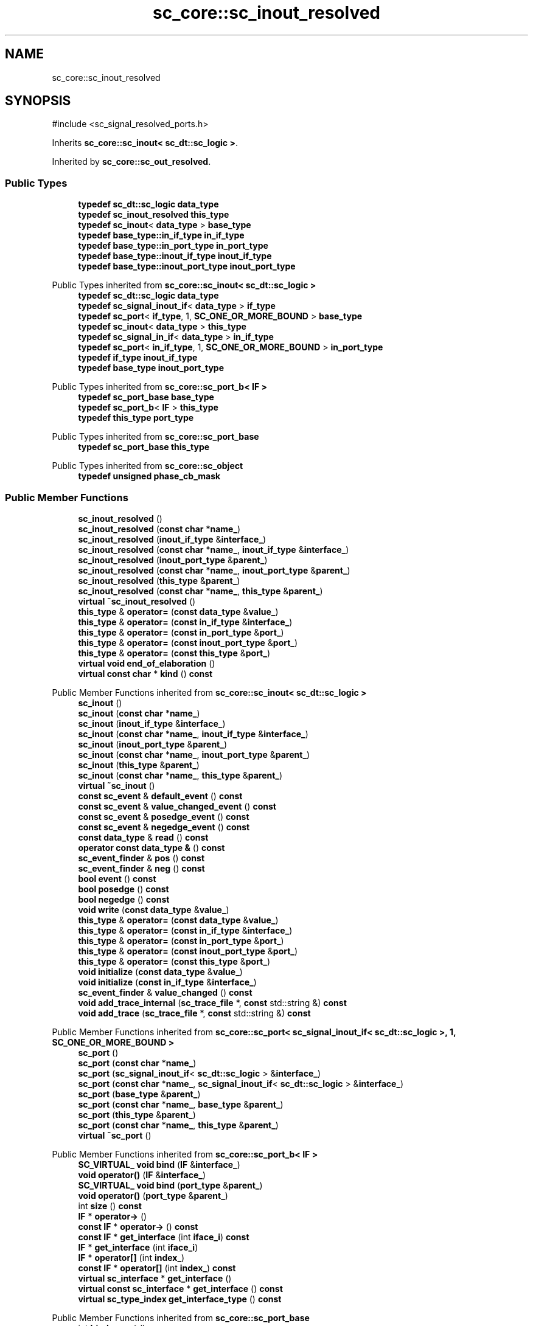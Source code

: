 .TH "sc_core::sc_inout_resolved" 3 "VHDL simulator" \" -*- nroff -*-
.ad l
.nh
.SH NAME
sc_core::sc_inout_resolved
.SH SYNOPSIS
.br
.PP
.PP
\fR#include <sc_signal_resolved_ports\&.h>\fP
.PP
Inherits \fBsc_core::sc_inout< sc_dt::sc_logic >\fP\&.
.PP
Inherited by \fBsc_core::sc_out_resolved\fP\&.
.SS "Public Types"

.in +1c
.ti -1c
.RI "\fBtypedef\fP \fBsc_dt::sc_logic\fP \fBdata_type\fP"
.br
.ti -1c
.RI "\fBtypedef\fP \fBsc_inout_resolved\fP \fBthis_type\fP"
.br
.ti -1c
.RI "\fBtypedef\fP \fBsc_inout\fP< \fBdata_type\fP > \fBbase_type\fP"
.br
.ti -1c
.RI "\fBtypedef\fP \fBbase_type::in_if_type\fP \fBin_if_type\fP"
.br
.ti -1c
.RI "\fBtypedef\fP \fBbase_type::in_port_type\fP \fBin_port_type\fP"
.br
.ti -1c
.RI "\fBtypedef\fP \fBbase_type::inout_if_type\fP \fBinout_if_type\fP"
.br
.ti -1c
.RI "\fBtypedef\fP \fBbase_type::inout_port_type\fP \fBinout_port_type\fP"
.br
.in -1c

Public Types inherited from \fBsc_core::sc_inout< sc_dt::sc_logic >\fP
.in +1c
.ti -1c
.RI "\fBtypedef\fP \fBsc_dt::sc_logic\fP \fBdata_type\fP"
.br
.ti -1c
.RI "\fBtypedef\fP \fBsc_signal_inout_if\fP< \fBdata_type\fP > \fBif_type\fP"
.br
.ti -1c
.RI "\fBtypedef\fP \fBsc_port\fP< \fBif_type\fP, 1, \fBSC_ONE_OR_MORE_BOUND\fP > \fBbase_type\fP"
.br
.ti -1c
.RI "\fBtypedef\fP \fBsc_inout\fP< \fBdata_type\fP > \fBthis_type\fP"
.br
.ti -1c
.RI "\fBtypedef\fP \fBsc_signal_in_if\fP< \fBdata_type\fP > \fBin_if_type\fP"
.br
.ti -1c
.RI "\fBtypedef\fP \fBsc_port\fP< \fBin_if_type\fP, 1, \fBSC_ONE_OR_MORE_BOUND\fP > \fBin_port_type\fP"
.br
.ti -1c
.RI "\fBtypedef\fP \fBif_type\fP \fBinout_if_type\fP"
.br
.ti -1c
.RI "\fBtypedef\fP \fBbase_type\fP \fBinout_port_type\fP"
.br
.in -1c

Public Types inherited from \fBsc_core::sc_port_b< IF >\fP
.in +1c
.ti -1c
.RI "\fBtypedef\fP \fBsc_port_base\fP \fBbase_type\fP"
.br
.ti -1c
.RI "\fBtypedef\fP \fBsc_port_b\fP< \fBIF\fP > \fBthis_type\fP"
.br
.ti -1c
.RI "\fBtypedef\fP \fBthis_type\fP \fBport_type\fP"
.br
.in -1c

Public Types inherited from \fBsc_core::sc_port_base\fP
.in +1c
.ti -1c
.RI "\fBtypedef\fP \fBsc_port_base\fP \fBthis_type\fP"
.br
.in -1c

Public Types inherited from \fBsc_core::sc_object\fP
.in +1c
.ti -1c
.RI "\fBtypedef\fP \fBunsigned\fP \fBphase_cb_mask\fP"
.br
.in -1c
.SS "Public Member Functions"

.in +1c
.ti -1c
.RI "\fBsc_inout_resolved\fP ()"
.br
.ti -1c
.RI "\fBsc_inout_resolved\fP (\fBconst\fP \fBchar\fP *\fBname_\fP)"
.br
.ti -1c
.RI "\fBsc_inout_resolved\fP (\fBinout_if_type\fP &\fBinterface_\fP)"
.br
.ti -1c
.RI "\fBsc_inout_resolved\fP (\fBconst\fP \fBchar\fP *\fBname_\fP, \fBinout_if_type\fP &\fBinterface_\fP)"
.br
.ti -1c
.RI "\fBsc_inout_resolved\fP (\fBinout_port_type\fP &\fBparent_\fP)"
.br
.ti -1c
.RI "\fBsc_inout_resolved\fP (\fBconst\fP \fBchar\fP *\fBname_\fP, \fBinout_port_type\fP &\fBparent_\fP)"
.br
.ti -1c
.RI "\fBsc_inout_resolved\fP (\fBthis_type\fP &\fBparent_\fP)"
.br
.ti -1c
.RI "\fBsc_inout_resolved\fP (\fBconst\fP \fBchar\fP *\fBname_\fP, \fBthis_type\fP &\fBparent_\fP)"
.br
.ti -1c
.RI "\fBvirtual\fP \fB~sc_inout_resolved\fP ()"
.br
.ti -1c
.RI "\fBthis_type\fP & \fBoperator=\fP (\fBconst\fP \fBdata_type\fP &\fBvalue_\fP)"
.br
.ti -1c
.RI "\fBthis_type\fP & \fBoperator=\fP (\fBconst\fP \fBin_if_type\fP &\fBinterface_\fP)"
.br
.ti -1c
.RI "\fBthis_type\fP & \fBoperator=\fP (\fBconst\fP \fBin_port_type\fP &\fBport_\fP)"
.br
.ti -1c
.RI "\fBthis_type\fP & \fBoperator=\fP (\fBconst\fP \fBinout_port_type\fP &\fBport_\fP)"
.br
.ti -1c
.RI "\fBthis_type\fP & \fBoperator=\fP (\fBconst\fP \fBthis_type\fP &\fBport_\fP)"
.br
.ti -1c
.RI "\fBvirtual\fP \fBvoid\fP \fBend_of_elaboration\fP ()"
.br
.ti -1c
.RI "\fBvirtual\fP \fBconst\fP \fBchar\fP * \fBkind\fP () \fBconst\fP"
.br
.in -1c

Public Member Functions inherited from \fBsc_core::sc_inout< sc_dt::sc_logic >\fP
.in +1c
.ti -1c
.RI "\fBsc_inout\fP ()"
.br
.ti -1c
.RI "\fBsc_inout\fP (\fBconst\fP \fBchar\fP *\fBname_\fP)"
.br
.ti -1c
.RI "\fBsc_inout\fP (\fBinout_if_type\fP &\fBinterface_\fP)"
.br
.ti -1c
.RI "\fBsc_inout\fP (\fBconst\fP \fBchar\fP *\fBname_\fP, \fBinout_if_type\fP &\fBinterface_\fP)"
.br
.ti -1c
.RI "\fBsc_inout\fP (\fBinout_port_type\fP &\fBparent_\fP)"
.br
.ti -1c
.RI "\fBsc_inout\fP (\fBconst\fP \fBchar\fP *\fBname_\fP, \fBinout_port_type\fP &\fBparent_\fP)"
.br
.ti -1c
.RI "\fBsc_inout\fP (\fBthis_type\fP &\fBparent_\fP)"
.br
.ti -1c
.RI "\fBsc_inout\fP (\fBconst\fP \fBchar\fP *\fBname_\fP, \fBthis_type\fP &\fBparent_\fP)"
.br
.ti -1c
.RI "\fBvirtual\fP \fB~sc_inout\fP ()"
.br
.ti -1c
.RI "\fBconst\fP \fBsc_event\fP & \fBdefault_event\fP () \fBconst\fP"
.br
.ti -1c
.RI "\fBconst\fP \fBsc_event\fP & \fBvalue_changed_event\fP () \fBconst\fP"
.br
.ti -1c
.RI "\fBconst\fP \fBsc_event\fP & \fBposedge_event\fP () \fBconst\fP"
.br
.ti -1c
.RI "\fBconst\fP \fBsc_event\fP & \fBnegedge_event\fP () \fBconst\fP"
.br
.ti -1c
.RI "\fBconst\fP \fBdata_type\fP & \fBread\fP () \fBconst\fP"
.br
.ti -1c
.RI "\fBoperator const data_type &\fP () \fBconst\fP"
.br
.ti -1c
.RI "\fBsc_event_finder\fP & \fBpos\fP () \fBconst\fP"
.br
.ti -1c
.RI "\fBsc_event_finder\fP & \fBneg\fP () \fBconst\fP"
.br
.ti -1c
.RI "\fBbool\fP \fBevent\fP () \fBconst\fP"
.br
.ti -1c
.RI "\fBbool\fP \fBposedge\fP () \fBconst\fP"
.br
.ti -1c
.RI "\fBbool\fP \fBnegedge\fP () \fBconst\fP"
.br
.ti -1c
.RI "\fBvoid\fP \fBwrite\fP (\fBconst\fP \fBdata_type\fP &\fBvalue_\fP)"
.br
.ti -1c
.RI "\fBthis_type\fP & \fBoperator=\fP (\fBconst\fP \fBdata_type\fP &\fBvalue_\fP)"
.br
.ti -1c
.RI "\fBthis_type\fP & \fBoperator=\fP (\fBconst\fP \fBin_if_type\fP &\fBinterface_\fP)"
.br
.ti -1c
.RI "\fBthis_type\fP & \fBoperator=\fP (\fBconst\fP \fBin_port_type\fP &\fBport_\fP)"
.br
.ti -1c
.RI "\fBthis_type\fP & \fBoperator=\fP (\fBconst\fP \fBinout_port_type\fP &\fBport_\fP)"
.br
.ti -1c
.RI "\fBthis_type\fP & \fBoperator=\fP (\fBconst\fP \fBthis_type\fP &\fBport_\fP)"
.br
.ti -1c
.RI "\fBvoid\fP \fBinitialize\fP (\fBconst\fP \fBdata_type\fP &\fBvalue_\fP)"
.br
.ti -1c
.RI "\fBvoid\fP \fBinitialize\fP (\fBconst\fP \fBin_if_type\fP &\fBinterface_\fP)"
.br
.ti -1c
.RI "\fBsc_event_finder\fP & \fBvalue_changed\fP () \fBconst\fP"
.br
.ti -1c
.RI "\fBvoid\fP \fBadd_trace_internal\fP (\fBsc_trace_file\fP *, \fBconst\fP std::string &) \fBconst\fP"
.br
.ti -1c
.RI "\fBvoid\fP \fBadd_trace\fP (\fBsc_trace_file\fP *, \fBconst\fP std::string &) \fBconst\fP"
.br
.in -1c

Public Member Functions inherited from \fBsc_core::sc_port< sc_signal_inout_if< sc_dt::sc_logic >, 1, SC_ONE_OR_MORE_BOUND >\fP
.in +1c
.ti -1c
.RI "\fBsc_port\fP ()"
.br
.ti -1c
.RI "\fBsc_port\fP (\fBconst\fP \fBchar\fP *\fBname_\fP)"
.br
.ti -1c
.RI "\fBsc_port\fP (\fBsc_signal_inout_if\fP< \fBsc_dt::sc_logic\fP > &\fBinterface_\fP)"
.br
.ti -1c
.RI "\fBsc_port\fP (\fBconst\fP \fBchar\fP *\fBname_\fP, \fBsc_signal_inout_if\fP< \fBsc_dt::sc_logic\fP > &\fBinterface_\fP)"
.br
.ti -1c
.RI "\fBsc_port\fP (\fBbase_type\fP &\fBparent_\fP)"
.br
.ti -1c
.RI "\fBsc_port\fP (\fBconst\fP \fBchar\fP *\fBname_\fP, \fBbase_type\fP &\fBparent_\fP)"
.br
.ti -1c
.RI "\fBsc_port\fP (\fBthis_type\fP &\fBparent_\fP)"
.br
.ti -1c
.RI "\fBsc_port\fP (\fBconst\fP \fBchar\fP *\fBname_\fP, \fBthis_type\fP &\fBparent_\fP)"
.br
.ti -1c
.RI "\fBvirtual\fP \fB~sc_port\fP ()"
.br
.in -1c

Public Member Functions inherited from \fBsc_core::sc_port_b< IF >\fP
.in +1c
.ti -1c
.RI "\fBSC_VIRTUAL_\fP \fBvoid\fP \fBbind\fP (\fBIF\fP &\fBinterface_\fP)"
.br
.ti -1c
.RI "\fBvoid\fP \fBoperator()\fP (\fBIF\fP &\fBinterface_\fP)"
.br
.ti -1c
.RI "\fBSC_VIRTUAL_\fP \fBvoid\fP \fBbind\fP (\fBport_type\fP &\fBparent_\fP)"
.br
.ti -1c
.RI "\fBvoid\fP \fBoperator()\fP (\fBport_type\fP &\fBparent_\fP)"
.br
.ti -1c
.RI "int \fBsize\fP () \fBconst\fP"
.br
.ti -1c
.RI "\fBIF\fP * \fBoperator\->\fP ()"
.br
.ti -1c
.RI "\fBconst\fP \fBIF\fP * \fBoperator\->\fP () \fBconst\fP"
.br
.ti -1c
.RI "\fBconst\fP \fBIF\fP * \fBget_interface\fP (int \fBiface_i\fP) \fBconst\fP"
.br
.ti -1c
.RI "\fBIF\fP * \fBget_interface\fP (int \fBiface_i\fP)"
.br
.ti -1c
.RI "\fBIF\fP * \fBoperator[]\fP (int \fBindex_\fP)"
.br
.ti -1c
.RI "\fBconst\fP \fBIF\fP * \fBoperator[]\fP (int \fBindex_\fP) \fBconst\fP"
.br
.ti -1c
.RI "\fBvirtual\fP \fBsc_interface\fP * \fBget_interface\fP ()"
.br
.ti -1c
.RI "\fBvirtual\fP \fBconst\fP \fBsc_interface\fP * \fBget_interface\fP () \fBconst\fP"
.br
.ti -1c
.RI "\fBvirtual\fP \fBsc_type_index\fP \fBget_interface_type\fP () \fBconst\fP"
.br
.in -1c

Public Member Functions inherited from \fBsc_core::sc_port_base\fP
.in +1c
.ti -1c
.RI "int \fBbind_count\fP ()"
.br
.in -1c

Public Member Functions inherited from \fBsc_core::sc_object\fP
.in +1c
.ti -1c
.RI "\fBconst\fP \fBchar\fP * \fBname\fP () \fBconst\fP"
.br
.ti -1c
.RI "\fBconst\fP \fBchar\fP * \fBbasename\fP () \fBconst\fP"
.br
.ti -1c
.RI "\fBvirtual\fP \fBvoid\fP \fBprint\fP (::std::ostream &\fBos\fP=::std::cout) \fBconst\fP"
.br
.ti -1c
.RI "\fBvirtual\fP \fBvoid\fP \fBdump\fP (::std::ostream &\fBos\fP=::std::cout) \fBconst\fP"
.br
.ti -1c
.RI "\fBvirtual\fP \fBvoid\fP \fBtrace\fP (\fBsc_trace_file\fP *tf) \fBconst\fP"
.br
.ti -1c
.RI "\fBsc_simcontext\fP * \fBsimcontext\fP () \fBconst\fP"
.br
.ti -1c
.RI "\fBbool\fP \fBadd_attribute\fP (\fBsc_attr_base\fP &)"
.br
.ti -1c
.RI "\fBsc_attr_base\fP * \fBget_attribute\fP (\fBconst\fP std::string &\fBname_\fP)"
.br
.ti -1c
.RI "\fBconst\fP \fBsc_attr_base\fP * \fBget_attribute\fP (\fBconst\fP std::string &\fBname_\fP) \fBconst\fP"
.br
.ti -1c
.RI "\fBsc_attr_base\fP * \fBremove_attribute\fP (\fBconst\fP std::string &\fBname_\fP)"
.br
.ti -1c
.RI "\fBvoid\fP \fBremove_all_attributes\fP ()"
.br
.ti -1c
.RI "int \fBnum_attributes\fP () \fBconst\fP"
.br
.ti -1c
.RI "\fBsc_attr_cltn\fP & \fBattr_cltn\fP ()"
.br
.ti -1c
.RI "\fBconst\fP \fBsc_attr_cltn\fP & \fBattr_cltn\fP () \fBconst\fP"
.br
.ti -1c
.RI "\fBvirtual\fP \fBconst\fP std::vector< \fBsc_event\fP * > & \fBget_child_events\fP () \fBconst\fP"
.br
.ti -1c
.RI "\fBvirtual\fP \fBconst\fP std::vector< \fBsc_object\fP * > & \fBget_child_objects\fP () \fBconst\fP"
.br
.ti -1c
.RI "\fBsc_object\fP * \fBget_parent\fP () \fBconst\fP"
.br
.ti -1c
.RI "\fBsc_object\fP * \fBget_parent_object\fP () \fBconst\fP"
.br
.in -1c
.SS "Private Member Functions"

.in +1c
.ti -1c
.RI "\fBsc_inout_resolved\fP (\fBconst\fP \fBthis_type\fP &)"
.br
.in -1c
.SS "Additional Inherited Members"


Protected Member Functions inherited from \fBsc_core::sc_inout< sc_dt::sc_logic >\fP
.in +1c
.ti -1c
.RI "\fBvoid\fP \fBremove_traces\fP () \fBconst\fP"
.br
.in -1c

Protected Member Functions inherited from \fBsc_core::sc_port_b< IF >\fP
.in +1c
.ti -1c
.RI "\fBsc_port_b\fP (int \fBmax_size_\fP, \fBsc_port_policy\fP policy=\fBSC_ONE_OR_MORE_BOUND\fP)"
.br
.ti -1c
.RI "\fBsc_port_b\fP (\fBconst\fP \fBchar\fP *\fBname_\fP, int \fBmax_size_\fP, \fBsc_port_policy\fP policy=\fBSC_ONE_OR_MORE_BOUND\fP)"
.br
.ti -1c
.RI "\fBvirtual\fP \fB~sc_port_b\fP ()"
.br
.ti -1c
.RI "\fBvirtual\fP int \fBvbind\fP (\fBsc_interface\fP &)"
.br
.ti -1c
.RI "\fBvirtual\fP int \fBvbind\fP (\fBsc_port_base\fP &)"
.br
.ti -1c
.RI "\fBvirtual\fP \fBvoid\fP \fBmake_sensitive\fP (\fBsc_thread_handle\fP, \fBsc_event_finder\fP *=0) \fBconst\fP"
.br
.ti -1c
.RI "\fBvirtual\fP \fBvoid\fP \fBmake_sensitive\fP (\fBsc_method_handle\fP, \fBsc_event_finder\fP *=0) \fBconst\fP"
.br
.in -1c

Protected Member Functions inherited from \fBsc_core::sc_port_base\fP
.in +1c
.ti -1c
.RI "\fBsc_port_base\fP (int \fBmax_size_\fP, \fBsc_port_policy\fP policy=\fBSC_ONE_OR_MORE_BOUND\fP)"
.br
.ti -1c
.RI "\fBsc_port_base\fP (\fBconst\fP \fBchar\fP *\fBname_\fP, int \fBmax_size_\fP, \fBsc_port_policy\fP policy=\fBSC_ONE_OR_MORE_BOUND\fP)"
.br
.ti -1c
.RI "\fBvirtual\fP \fB~sc_port_base\fP ()"
.br
.ti -1c
.RI "\fBvoid\fP \fBbind\fP (\fBsc_interface\fP &\fBinterface_\fP)"
.br
.ti -1c
.RI "\fBvoid\fP \fBbind\fP (\fBthis_type\fP &\fBparent_\fP)"
.br
.ti -1c
.RI "\fBvirtual\fP \fBvoid\fP \fBbefore_end_of_elaboration\fP ()"
.br
.ti -1c
.RI "\fBvirtual\fP \fBvoid\fP \fBstart_of_simulation\fP ()"
.br
.ti -1c
.RI "\fBvirtual\fP \fBvoid\fP \fBend_of_simulation\fP ()"
.br
.ti -1c
.RI "\fBvoid\fP \fBreport_error\fP (\fBconst\fP \fBchar\fP *id, \fBconst\fP \fBchar\fP *\fBadd_msg\fP=0) \fBconst\fP"
.br
.ti -1c
.RI "\fBvoid\fP \fBadd_static_event\fP (\fBsc_method_handle\fP \fBprocess_p\fP, \fBconst\fP \fBsc_event\fP &event) \fBconst\fP"
.br
.ti -1c
.RI "\fBvoid\fP \fBadd_static_event\fP (\fBsc_thread_handle\fP \fBprocess_p\fP, \fBconst\fP \fBsc_event\fP &event) \fBconst\fP"
.br
.in -1c

Protected Member Functions inherited from \fBsc_core::sc_object\fP
.in +1c
.ti -1c
.RI "\fBsc_object\fP ()"
.br
.ti -1c
.RI "\fBsc_object\fP (\fBconst\fP \fBchar\fP *\fBnm\fP)"
.br
.ti -1c
.RI "\fBsc_object\fP (\fBconst\fP \fBsc_object\fP &)"
.br
.ti -1c
.RI "\fBsc_object\fP & \fBoperator=\fP (\fBconst\fP \fBsc_object\fP &)"
.br
.ti -1c
.RI "\fBvirtual\fP \fB~sc_object\fP ()"
.br
.ti -1c
.RI "\fBvirtual\fP \fBvoid\fP \fBadd_child_event\fP (\fBsc_event\fP *\fBevent_p\fP)"
.br
.ti -1c
.RI "\fBvirtual\fP \fBvoid\fP \fBadd_child_object\fP (\fBsc_object\fP *\fBobject_p\fP)"
.br
.ti -1c
.RI "\fBvirtual\fP \fBbool\fP \fBremove_child_event\fP (\fBsc_event\fP *\fBevent_p\fP)"
.br
.ti -1c
.RI "\fBvirtual\fP \fBbool\fP \fBremove_child_object\fP (\fBsc_object\fP *\fBobject_p\fP)"
.br
.ti -1c
.RI "\fBphase_cb_mask\fP \fBregister_simulation_phase_callback\fP (\fBphase_cb_mask\fP)"
.br
.ti -1c
.RI "\fBphase_cb_mask\fP \fBunregister_simulation_phase_callback\fP (\fBphase_cb_mask\fP)"
.br
.in -1c

Protected Attributes inherited from \fBsc_core::sc_inout< sc_dt::sc_logic >\fP
.in +1c
.ti -1c
.RI "\fBdata_type\fP * \fBm_init_val\fP"
.br
.ti -1c
.RI "\fBsc_trace_params_vec\fP * \fBm_traces\fP"
.br
.in -1c

Protected Attributes inherited from \fBsc_core::sc_port_base\fP
.in +1c
.ti -1c
.RI "\fBsc_bind_info\fP * \fBm_bind_info\fP"
.br
.in -1c
.SH "Member Typedef Documentation"
.PP 
.SS "\fBtypedef\fP \fBsc_inout\fP<\fBdata_type\fP> \fBsc_core::sc_inout_resolved::base_type\fP"

.SS "\fBtypedef\fP \fBsc_dt::sc_logic\fP \fBsc_core::sc_inout_resolved::data_type\fP"

.SS "\fBtypedef\fP \fBbase_type::in_if_type\fP \fBsc_core::sc_inout_resolved::in_if_type\fP"

.SS "\fBtypedef\fP \fBbase_type::in_port_type\fP \fBsc_core::sc_inout_resolved::in_port_type\fP"

.SS "\fBtypedef\fP \fBbase_type::inout_if_type\fP \fBsc_core::sc_inout_resolved::inout_if_type\fP"

.SS "\fBtypedef\fP \fBbase_type::inout_port_type\fP \fBsc_core::sc_inout_resolved::inout_port_type\fP"

.SS "\fBtypedef\fP \fBsc_inout_resolved\fP \fBsc_core::sc_inout_resolved::this_type\fP"

.SH "Constructor & Destructor Documentation"
.PP 
.SS "sc_core::sc_inout_resolved::sc_inout_resolved ()\fR [inline]\fP"

.SS "sc_core::sc_inout_resolved::sc_inout_resolved (\fBconst\fP \fBchar\fP * name_)\fR [inline]\fP, \fR [explicit]\fP"

.SS "sc_core::sc_inout_resolved::sc_inout_resolved (\fBinout_if_type\fP & interface_)\fR [inline]\fP, \fR [explicit]\fP"

.SS "sc_core::sc_inout_resolved::sc_inout_resolved (\fBconst\fP \fBchar\fP * name_, \fBinout_if_type\fP & interface_)\fR [inline]\fP"

.SS "sc_core::sc_inout_resolved::sc_inout_resolved (\fBinout_port_type\fP & parent_)\fR [inline]\fP, \fR [explicit]\fP"

.SS "sc_core::sc_inout_resolved::sc_inout_resolved (\fBconst\fP \fBchar\fP * name_, \fBinout_port_type\fP & parent_)\fR [inline]\fP"

.SS "sc_core::sc_inout_resolved::sc_inout_resolved (\fBthis_type\fP & parent_)\fR [inline]\fP"

.SS "sc_core::sc_inout_resolved::sc_inout_resolved (\fBconst\fP \fBchar\fP * name_, \fBthis_type\fP & parent_)\fR [inline]\fP"

.SS "\fBvirtual\fP sc_core::sc_inout_resolved::~sc_inout_resolved ()\fR [inline]\fP, \fR [virtual]\fP"

.SS "sc_core::sc_inout_resolved::sc_inout_resolved (\fBconst\fP \fBthis_type\fP &)\fR [private]\fP"

.SH "Member Function Documentation"
.PP 
.SS "\fBvirtual\fP \fBvoid\fP sc_core::sc_inout_resolved::end_of_elaboration ()\fR [virtual]\fP"

.PP
Reimplemented from \fBsc_core::sc_inout< sc_dt::sc_logic >\fP\&.
.SS "\fBvirtual\fP \fBconst\fP \fBchar\fP * sc_core::sc_inout_resolved::kind () const\fR [inline]\fP, \fR [virtual]\fP"

.PP
Reimplemented from \fBsc_core::sc_inout< sc_dt::sc_logic >\fP\&.
.PP
Reimplemented in \fBsc_core::sc_out_resolved\fP\&.
.SS "\fBthis_type\fP & sc_core::sc_inout_resolved::operator= (\fBconst\fP \fBdata_type\fP & value_)\fR [inline]\fP"

.SS "\fBthis_type\fP & sc_core::sc_inout_resolved::operator= (\fBconst\fP \fBin_if_type\fP & interface_)\fR [inline]\fP"

.SS "\fBthis_type\fP & sc_core::sc_inout_resolved::operator= (\fBconst\fP \fBin_port_type\fP & port_)\fR [inline]\fP"

.SS "\fBthis_type\fP & sc_core::sc_inout_resolved::operator= (\fBconst\fP \fBinout_port_type\fP & port_)\fR [inline]\fP"

.SS "\fBthis_type\fP & sc_core::sc_inout_resolved::operator= (\fBconst\fP \fBthis_type\fP & port_)\fR [inline]\fP"


.SH "Author"
.PP 
Generated automatically by Doxygen for VHDL simulator from the source code\&.
